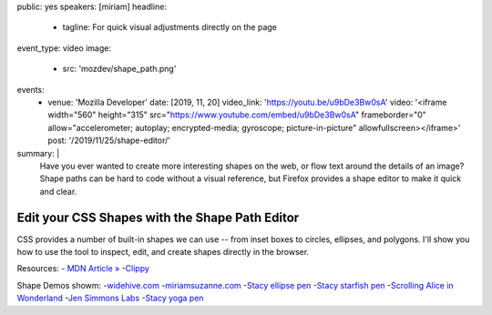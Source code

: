 public: yes
speakers: [miriam]
headline:
  - tagline: For quick visual adjustments directly on the page
event_type: video
image:
  - src: 'mozdev/shape_path.png'
events:
  - venue: 'Mozilla Developer'
    date: [2019, 11, 20]
    video_link: 'https://youtu.be/u9bDe3Bw0sA'
    video: '<iframe width="560" height="315" src="https://www.youtube.com/embed/u9bDe3Bw0sA" frameborder="0" allow="accelerometer; autoplay; encrypted-media; gyroscope; picture-in-picture" allowfullscreen></iframe>'
    post: '/2019/11/25/shape-editor/'
summary: |
  Have you ever wanted to create more interesting shapes on the web,
  or flow text around the details of an image?
  Shape paths can be hard to code without a visual reference,
  but Firefox provides a shape editor to make it quick and clear.


Edit your CSS Shapes with the Shape Path Editor
===============================================

CSS provides a number of built-in shapes we can use --
from inset boxes to circles, ellipses, and polygons.
I'll show you how to use the tool to inspect, edit,
and create shapes directly in the browser.

Resources:
- `MDN Article » <https://developer.mozilla.org/en-US/docs/Tools/Page_Inspector/How_to/Edit_CSS_shapes>`_
-`Clippy <https://bennettfeely.com/clippy/>`_

Shape Demos showm:
-`widehive.com <http://www.widehive.com/artists>`_
-`miriamsuzanne.com <https://www.miriamsuzanne.com/2019/10/03/css-is-weird/>`_
-`Stacy ellipse pen <https://codepen.io/stacy/full/449546ec58c27981aa764fe6a8d0d02b>`_
-`Stacy starfish pen <https://codepen.io/stacy/full/zjOeWa>`_
-`Scrolling Alice in Wonderland <https://adobe-webplatform.github.io/Demo-for-Alice-s-Adventures-in-Wonderland/>`_
-`Jen Simmons Labs <https://labs.jensimmons.com/#shapes>`_
-`Stacy yoga pen <https://codepen.io/stacy/full/aWKerN>`_
